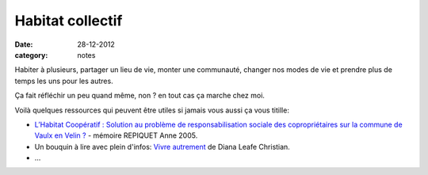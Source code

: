 Habitat collectif
#################

:date: 28-12-2012
:category: notes

Habiter à plusieurs, partager un lieu de vie, monter une communauté, changer
nos modes de vie et prendre plus de temps les uns pour les autres.

Ça fait réfléchir un peu quand même, non ? en tout cas ça marche chez moi.

Voilà quelques ressources qui peuvent être utiles si jamais vous aussi ça vous
titille:

- `L’Habitat Coopératif : Solution au problème de responsabilisation sociale des
  copropriétaires sur la commune de Vaulx en Velin
  ? <http://www.habicoop.fr/IMG/pdf/Memoire_hbtat_coop_Vaulx-2.pdf>`_ - mémoire REPIQUET Anne
  2005.
- Un bouquin à lire avec plein d'infos: `Vivre autrement
  <http://www.ecosociete.org/t101.php>`_ de Diana Leafe Christian.
- …
